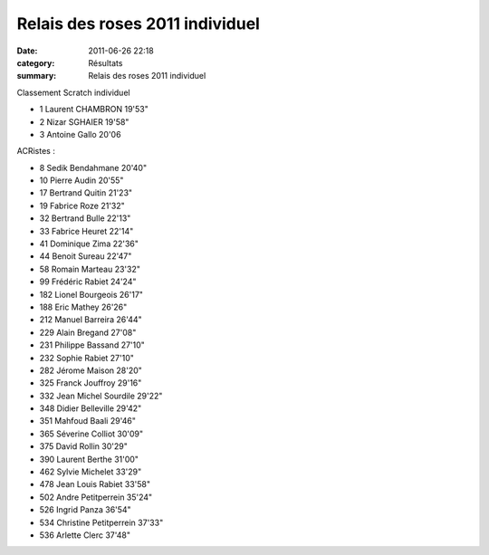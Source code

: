 Relais des roses 2011 individuel
================================

:date: 2011-06-26 22:18
:category: Résultats
:summary: Relais des roses 2011 individuel

Classement Scratch individuel



- 1 	Laurent CHAMBRON 	19'53"
- 2 	Nizar SGHAIER 	19'58"
- 3 	Antoine Gallo 	20'06

ACRistes :

- 8 	Sedik Bendahmane 	20'40"
- 10 	Pierre Audin 	20'55"
- 17 	Bertrand Quitin 	21'23"
- 19 	Fabrice Roze 	21'32"
- 32 	Bertrand Bulle 	22'13"
- 33 	Fabrice Heuret 	22'14"
- 41 	Dominique Zima 	22'36"
- 44 	Benoit Sureau 	22'47"
- 58 	Romain Marteau 	23'32"
- 99 	Frédéric Rabiet 	24'24"
- 182 	Lionel Bourgeois 	26'17"
- 188 	Eric Mathey 	26'26"
- 212 	Manuel Barreira 	26'44"
- 229 	Alain Bregand 	27'08"
- 231 	Philippe Bassand 	27'10"
- 232 	Sophie Rabiet 	27'10"
- 282 	Jérome Maison 	28'20"
- 325 	Franck Jouffroy 	29'16"
- 332 	Jean Michel Sourdile 	29'22"
- 348 	Didier Belleville 	29'42"
- 351 	Mahfoud Baali 	29'46"
- 365 	Séverine Colliot 	30'09"
- 375 	David Rollin 	30'29"
- 390 	Laurent Berthe 	31'00"
- 462 	Sylvie Michelet 	33'29"
- 478 	Jean Louis Rabiet 	33'58"
- 502 	Andre Petitperrein 	35'24"
- 526 	Ingrid Panza 	36'54"
- 534 	Christine Petitperrein 	37'33"
- 536 	Arlette Clerc 	37'48"

